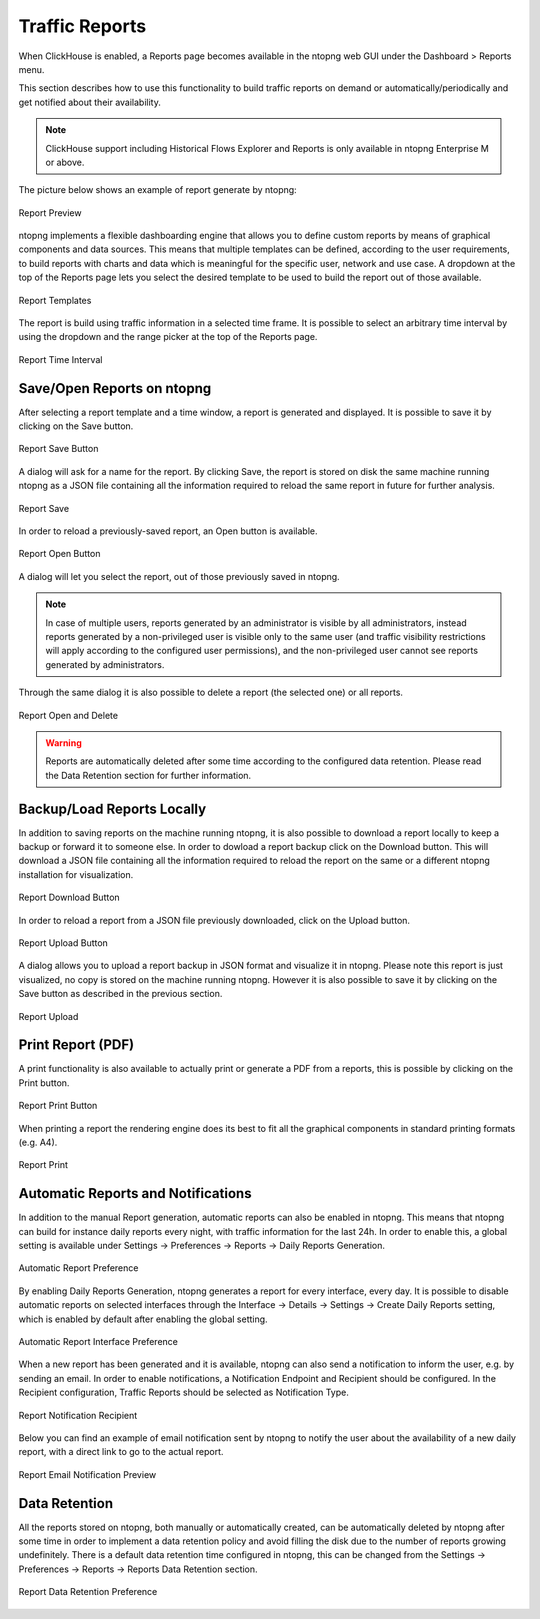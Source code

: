 .. _Reports:

Traffic Reports
===============

When ClickHouse is enabled, a Reports page becomes available in the ntopng web GUI under the Dashboard > Reports menu.

This section describes how to use this functionality to build traffic reports on demand or automatically/periodically and get notified about their availability.

.. note::

   ClickHouse support including Historical Flows Explorer and Reports is only available in ntopng Enterprise M or above.

The picture below shows an example of report generate by ntopng:

.. figure:: img/report-preview.png
  :align: center
  :alt: Report Preview

  Report Preview

ntopng implements a flexible dashboarding engine that allows you to define custom reports by means of graphical components and data sources.
This means that multiple templates can be defined, according to the user requirements, to build reports with charts and data which is meaningful
for the specific user, network and use case. A dropdown at the top of the Reports page lets you select the desired template to be used to build
the report out of those available.

.. figure:: img/report-templates.png
  :align: center
  :alt: Report Templates

  Report Templates

The report is build using traffic information in a selected time frame. It is possible to select an arbitrary time interval by using the
dropdown and the range picker at the top of the Reports page.

.. figure:: img/report-time-interval.png
  :align: center
  :alt: Report Time Interval

  Report Time Interval

Save/Open Reports on ntopng
---------------------------

After selecting a report template and a time window, a report is generated and displayed. It is possible to save it by clicking on the
Save button.

.. figure:: img/report-save-button.png
  :align: center
  :alt: Report Save Button

  Report Save Button

A dialog will ask for a name for the report. By clicking Save, the report is stored on disk the same machine running ntopng as a JSON file
containing all the information required to reload the same report in future for further analysis.

.. figure:: img/report-save.png
  :align: center
  :alt: Report Save

  Report Save

In order to reload a previously-saved report, an Open button is available.

.. figure:: img/report-open-button.png
  :align: center
  :alt: Report Open Button

  Report Open Button

A dialog will let you select the report, out of those previously saved in ntopng.

.. note:: 

   In case of multiple users, reports generated by an administrator is visible by all administrators, instead reports generated by a non-privileged user is visible only to
   the same user (and traffic visibility restrictions will apply according to the configured user permissions), and the non-privileged user cannot see reports generated by administrators.

Through the same dialog it is also possible to delete a report (the selected one) or all reports.

.. figure:: img/report-open.png
  :align: center
  :alt: Report Open and Delete

  Report Open and Delete

.. warning::

   Reports are automatically deleted after some time according to the configured data retention. Please read the Data Retention section for further information.

Backup/Load Reports Locally
---------------------------

In addition to saving reports on the machine running ntopng, it is also possible to download a report locally to keep a backup or forward it to someone else.
In order to dowload a report backup click on the Download button. This will download a JSON file containing all the information required to reload the report
on the same or a different ntopng installation for visualization.

.. figure:: img/report-download-button.png
  :align: center
  :alt: Report Download Button

  Report Download Button

In order to reload a report from a JSON file previously downloaded, click on the Upload button.

.. figure:: img/report-upload-button.png
  :align: center
  :alt: Report Upload Button

  Report Upload Button

A dialog allows you to upload a report backup in JSON format and visualize it in ntopng. Please note this report is just visualized, no copy is stored on
the machine running ntopng. However it is also possible to save it by clicking on the Save button as described in the previous section. 

.. figure:: img/report-upload.png
  :align: center
  :alt: Report Upload

  Report Upload

Print Report (PDF)
------------------

A print functionality is also available to actually print or generate a PDF from a reports, this is possible by clicking on the Print button.

.. figure:: img/report-print-button.png
  :align: center
  :alt: Report Print Button

  Report Print Button

When printing a report the rendering engine does its best to fit all the graphical components in standard printing formats (e.g. A4).

.. figure:: img/report-print.png
  :align: center
  :alt: Report Print

  Report Print

Automatic Reports and Notifications
-----------------------------------

In addition to the manual Report generation, automatic reports can also be enabled in ntopng. This means that ntopng can build
for instance daily reports every night, with traffic information for the last 24h. In order to enable this, a global setting is
available under Settings -> Preferences -> Reports -> Daily Reports Generation. 

.. figure:: img/report-preferences-daily.png
  :align: center
  :alt: Automatic Report Preference

  Automatic Report Preference

By enabling Daily Reports Generation, ntopng generates a report for every interface, every day. It is possible to disable automatic
reports on selected interfaces through the Interface -> Details -> Settings -> Create Daily Reports setting, which is enabled by
default after enabling the global setting.

.. figure:: img/report-interface-preferences-daily.png
  :align: center
  :alt: Automatic Report Interface Preference

  Automatic Report Interface Preference

When a new report has been generated and it is available, ntopng can also send a notification to inform the user, e.g. by sending an
email. In order to enable notifications, a Notification Endpoint and Recipient should be configured. In the Recipient configuration,
Traffic Reports should be selected as Notification Type.

.. figure:: img/report-notifications-recipient.png
  :align: center
  :alt: Report Notification Recipient

  Report Notification Recipient

Below you can find an example of email notification sent by ntopng to notify the user about the availability of a new daily report,
with a direct link to go to the actual report.

.. figure:: img/report-email-preview.png
  :align: center
  :alt: Report Email Notification Preview

  Report Email Notification Preview

Data Retention
--------------

All the reports stored on ntopng, both manually or automatically created, can be automatically deleted by ntopng after some time
in order to implement a data retention policy and avoid filling the disk due to the number of reports growing undefinitely.
There is a default data retention time configured in ntopng, this can be changed from the  Settings -> Preferences -> Reports -> 
Reports Data Retention section.

.. figure:: img/report-preferences-retention.png
  :align: center
  :alt: Report Data Retention Preference

  Report Data Retention Preference

